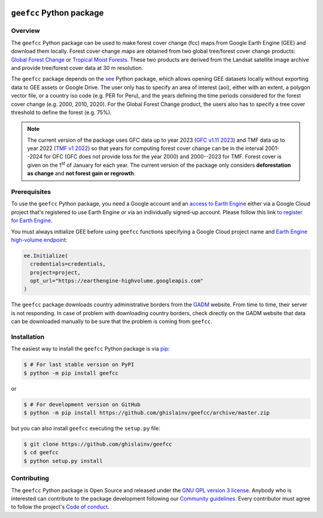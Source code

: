 ..
   # ==============================================================================
   # author          :Ghislain Vieilledent
   # email           :ghislain.vieilledent@cirad.fr
   # web             :https://ecology.ghislainv.fr
   # license         :GPLv3
   # ==============================================================================

.. image:: https://ecology.ghislainv.fr/geefcc/_static/logo-geefcc.svg
   :align: right
   :target: https://ecology.ghislainv.fr/geefcc
   :alt: Logo geefcc
   :width: 140px
	   
``geefcc`` Python package
*************************


|Python version| |PyPI version| |GitHub Actions| |License| |Zenodo|


Overview
========

The ``geefcc`` Python package can be used to make forest cover change (fcc) maps from Google Earth Engine (GEE) and download them locally. Forest cover change maps are obtained from two global tree/forest cover change products: `Global Forest Change <https://https://glad.earthengine.app/view/global-forest-change>`_ or `Tropical Moist Forests <https://forobs.jrc.ec.europa.eu/TMF>`_. These two products are derived from the Landsat satellite image archive and provide tree/forest cover data at 30 m resolution.

.. image:: https://ecology.ghislainv.fr/geefcc/_static/banner_geefcc.png
   :align: center
   :target: https://ecology.ghislainv.fr/geefcc
   :alt: banner_geefcc

The ``geefcc`` package depends on the `xee <https://github.com/google/Xee>`_ Python package, which allows opening GEE datasets locally without exporting data to GEE assets or Google Drive. The user only has to specify an area of interest (aoi), either with an extent, a polygon vector file, or a country iso code (e.g. PER for Peru), and the years defining the time periods considered for the forest cover change (e.g. 2000, 2010, 2020). For the Global Forest Change product, the users also has to specify a tree cover threshold to define the forest (e.g. 75%).

.. note::
   The current version of the package uses GFC data up to year 2023 (`GFC v1.11 2023 <https://developers.google.com/earth-engine/datasets/catalog/UMD_hansen_global_forest_change_2023_v1_11>`_) and TMF data up to year 2022 (`TMF v1 2022 <https://forobs.jrc.ec.europa.eu/TMF/data>`_) so that years for computing forest cover change can be in the interval 2001--2024 for GFC (GFC does not provide loss for the year 2000) and 2000--2023 for TMF. Forest cover is given on the 1\ :sup:`st` of January for each year. The current version of the package only considers **deforestation as change** and **not forest gain or regrowth**.

Prerequisites
=============

To use the ``geefcc`` Python package, you need a Google account and an `access to Earth Engine <https://developers.google.com/earth-engine/guides/access#a-role-in-a-cloud-project>`_ either via a Google Cloud project that's registered to use Earth Engine or via an individually signed-up account. Please follow this link `to register for Earth Engine <https://code.earthengine.google.com/register>`_.

You must always initialize GEE before using ``geefcc`` functions specifying a Google Cloud project name and `Earth Engine high-volume endpoint <https://developers.google.com/earth-engine/cloud/highvolume>`_:

.. code-block:: python

    ee.Initialize(
      credentials=credentials,
      project=project,
      opt_url="https://earthengine-highvolume.googleapis.com"
    )

The ``geefcc`` package downloads country administrative borders from the `GADM <https://gadm.org/data.html>`_ website. From time to time, their server is not responding. In case of problem with downloading country borders, check directly on the GADM website that data can be downloaded manually to be sure that the problem is coming from ``geefcc``.

Installation
============

The easiest way to install the ``geefcc`` Python package is via `pip <https://pip.pypa.io/en/stable/>`_:

.. code-block:: bash

   $ # For last stable version on PyPI
   $ python -m pip install geefcc

or 

.. code-block:: bash

   $ # For development version on GitHub
   $ python -m pip install https://github.com/ghislainv/geefcc/archive/master.zip

but you can also install ``geefcc`` executing the ``setup.py`` file:

.. code-block:: bash

   $ git clone https://github.com/ghislainv/geefcc
   $ cd geefcc
   $ python setup.py install

Contributing
============

The ``geefcc`` Python package is Open Source and released under
the `GNU GPL version 3 license
<https://ecology.ghislainv.fr/geefcc/license.html>`__. Anybody
who is interested can contribute to the package development following
our `Community guidelines
<https://ecology.ghislainv.fr/geefcc/contributing.html>`__. Every
contributor must agree to follow the project's `Code of conduct
<https://ecology.ghislainv.fr/geefcc/code_of_conduct.html>`__.
   
.. |Python version| image:: https://img.shields.io/pypi/pyversions/geefcc?logo=python&logoColor=ffd43b&color=306998
   :target: https://pypi.org/project/geefcc
   :alt: Python version

.. |PyPI version| image:: https://img.shields.io/pypi/v/geefcc
   :target: https://pypi.org/project/geefcc
   :alt: PyPI version

.. |GitHub Actions| image:: https://github.com/ghislainv/geefcc/workflows/PyPkg/badge.svg
   :target: https://github.com/ghislainv/geefcc/actions
   :alt: GitHub Actions
	 
.. |License| image:: https://img.shields.io/badge/licence-GPLv3-8f10cb.svg
   :target: https://www.gnu.org/licenses/gpl-3.0.html
   :alt: License GPLv3

.. |Zenodo| image:: https://zenodo.org/badge/DOI/10.5281/zenodo.4275513.svg
   :target: https://doi.org/10.5281/zenodo.4275513
   :alt: Zenodo

